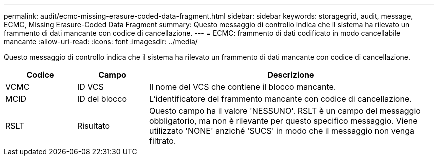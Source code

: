 ---
permalink: audit/ecmc-missing-erasure-coded-data-fragment.html 
sidebar: sidebar 
keywords: storagegrid, audit, message, ECMC, Missing Erasure-Coded Data Fragment 
summary: Questo messaggio di controllo indica che il sistema ha rilevato un frammento di dati mancante con codice di cancellazione. 
---
= ECMC: frammento di dati codificato in modo cancellabile mancante
:allow-uri-read: 
:icons: font
:imagesdir: ../media/


[role="lead"]
Questo messaggio di controllo indica che il sistema ha rilevato un frammento di dati mancante con codice di cancellazione.

[cols="1a,1a,4a"]
|===
| Codice | Campo | Descrizione 


 a| 
VCMC
 a| 
ID VCS
 a| 
Il nome del VCS che contiene il blocco mancante.



 a| 
MCID
 a| 
ID del blocco
 a| 
L'identificatore del frammento mancante con codice di cancellazione.



 a| 
RSLT
 a| 
Risultato
 a| 
Questo campo ha il valore 'NESSUNO'.  RSLT è un campo del messaggio obbligatorio, ma non è rilevante per questo specifico messaggio.  Viene utilizzato 'NONE' anziché 'SUCS' in modo che il messaggio non venga filtrato.

|===